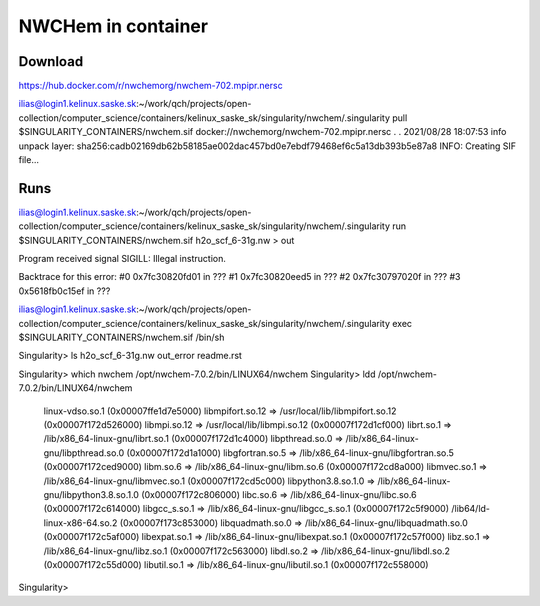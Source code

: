 NWCHem in container
===================

Download
---------
https://hub.docker.com/r/nwchemorg/nwchem-702.mpipr.nersc

ilias@login1.kelinux.saske.sk:~/work/qch/projects/open-collection/computer_science/containers/kelinux_saske_sk/singularity/nwchem/.singularity pull $SINGULARITY_CONTAINERS/nwchem.sif docker://nwchemorg/nwchem-702.mpipr.nersc
.
.
2021/08/28 18:07:53  info unpack layer: sha256:cadb02169db62b58185ae002dac457bd0e7ebdf79468ef6c5a13db393b5e87a8
INFO:    Creating SIF file...


Runs
----
ilias@login1.kelinux.saske.sk:~/work/qch/projects/open-collection/computer_science/containers/kelinux_saske_sk/singularity/nwchem/.singularity run $SINGULARITY_CONTAINERS/nwchem.sif h2o_scf_6-31g.nw > out

Program received signal SIGILL: Illegal instruction.

Backtrace for this error:
#0  0x7fc30820fd01 in ???
#1  0x7fc30820eed5 in ???
#2  0x7fc30797020f in ???
#3  0x5618fb0c15ef in ???

ilias@login1.kelinux.saske.sk:~/work/qch/projects/open-collection/computer_science/containers/kelinux_saske_sk/singularity/nwchem/.singularity exec  $SINGULARITY_CONTAINERS/nwchem.sif /bin/sh

Singularity> ls
h2o_scf_6-31g.nw  out_error  readme.rst

Singularity> which nwchem
/opt/nwchem-7.0.2/bin/LINUX64/nwchem
Singularity> ldd /opt/nwchem-7.0.2/bin/LINUX64/nwchem
        linux-vdso.so.1 (0x00007ffe1d7e5000)
        libmpifort.so.12 => /usr/local/lib/libmpifort.so.12 (0x00007f172d526000)
        libmpi.so.12 => /usr/local/lib/libmpi.so.12 (0x00007f172d1cf000)
        librt.so.1 => /lib/x86_64-linux-gnu/librt.so.1 (0x00007f172d1c4000)
        libpthread.so.0 => /lib/x86_64-linux-gnu/libpthread.so.0 (0x00007f172d1a1000)
        libgfortran.so.5 => /lib/x86_64-linux-gnu/libgfortran.so.5 (0x00007f172ced9000)
        libm.so.6 => /lib/x86_64-linux-gnu/libm.so.6 (0x00007f172cd8a000)
        libmvec.so.1 => /lib/x86_64-linux-gnu/libmvec.so.1 (0x00007f172cd5c000)
        libpython3.8.so.1.0 => /lib/x86_64-linux-gnu/libpython3.8.so.1.0 (0x00007f172c806000)
        libc.so.6 => /lib/x86_64-linux-gnu/libc.so.6 (0x00007f172c614000)
        libgcc_s.so.1 => /lib/x86_64-linux-gnu/libgcc_s.so.1 (0x00007f172c5f9000)
        /lib64/ld-linux-x86-64.so.2 (0x00007f173c853000)
        libquadmath.so.0 => /lib/x86_64-linux-gnu/libquadmath.so.0 (0x00007f172c5af000)
        libexpat.so.1 => /lib/x86_64-linux-gnu/libexpat.so.1 (0x00007f172c57f000)
        libz.so.1 => /lib/x86_64-linux-gnu/libz.so.1 (0x00007f172c563000)
        libdl.so.2 => /lib/x86_64-linux-gnu/libdl.so.2 (0x00007f172c55d000)
        libutil.so.1 => /lib/x86_64-linux-gnu/libutil.so.1 (0x00007f172c558000)
Singularity> 

